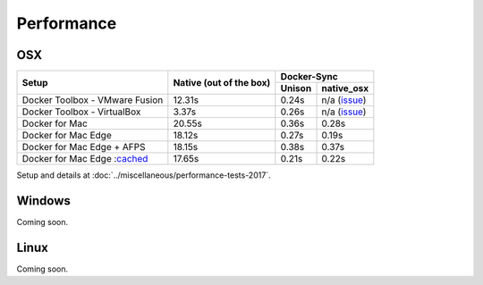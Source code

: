 Performance
===========

OSX
---

+--------------------------------+-------------------------+-----------------------+
| Setup                          | Native                  | Docker-Sync           |
|                                | (out of the box)        +--------+--------------+
|                                |                         | Unison |  native_osx  |
+================================+=========================+========+==============+
| Docker Toolbox - VMware Fusion |                  12.31s | 0.24s  | n/a (issue_) |
+--------------------------------+-------------------------+--------+--------------+
| Docker Toolbox - VirtualBox    |                   3.37s | 0.26s  | n/a (issue_) |
+--------------------------------+-------------------------+--------+--------------+
| Docker for Mac                 |                  20.55s | 0.36s  |        0.28s |
+--------------------------------+-------------------------+--------+--------------+
| Docker for Mac Edge            |                  18.12s | 0.27s  |        0.19s |
+--------------------------------+-------------------------+--------+--------------+
| Docker for Mac Edge + AFPS     |                  18.15s | 0.38s  |        0.37s |
+--------------------------------+-------------------------+--------+--------------+
| Docker for Mac Edge :cached_   |                  17.65s | 0.21s  |        0.22s |
+--------------------------------+-------------------------+--------+--------------+

Setup and details at :doc:`../miscellaneous/performance-tests-2017`.

.. _issue: https://github.com/EugenMayer/docker-sync/issues/346
.. _cached: https://blog.docker.com/2017/05/user-guided-caching-in-docker-for-mac/

Windows
-------

Coming soon.

Linux
-----

Coming soon.
